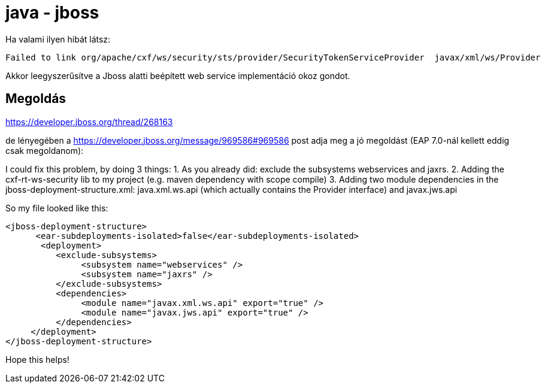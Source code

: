 
= java - jboss

Ha valami ilyen hibát látsz:

[source,]
----
Failed to link org/apache/cxf/ws/security/sts/provider/SecurityTokenServiceProvider  javax/xml/ws/Provider
----

Akkor leegyszerűsítve a Jboss alatti beépített web service implementáció okoz gondot.

== Megoldás

https://developer.jboss.org/thread/268163

de lényegében a https://developer.jboss.org/message/969586#969586 post adja meg a jó megoldást (EAP 7.0-nál kellett
eddig csak megoldanom):

====
I could fix this problem, by doing 3 things:
1. As you already did: exclude the subsystems webservices and jaxrs.
2. Adding the cxf-rt-ws-security lib to my project (e.g. maven dependency with scope compile)
3. Adding two module dependencies in the jboss-deployment-structure.xml: java.xml.ws.api (which actually contains the Provider interface) and javax.jws.api

So my file looked like this:

[source,xml]
----
<jboss-deployment-structure>
      <ear-subdeployments-isolated>false</ear-subdeployments-isolated>
       <deployment>
          <exclude-subsystems>
               <subsystem name="webservices" />
               <subsystem name="jaxrs" />
          </exclude-subsystems>
          <dependencies>
               <module name="javax.xml.ws.api" export="true" />
               <module name="javax.jws.api" export="true" />
          </dependencies>
     </deployment>
</jboss-deployment-structure>
----

Hope this helps!
====
